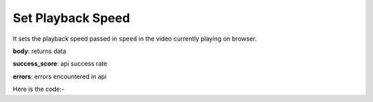 **************************************************
Set Playback Speed
**************************************************
It sets the playback speed passed in ``speed`` in the video currently playing on browser.

**body**: returns data

**success_score**: api success rate

**errors**: errors encountered in api 

Here is the code:-

.. py:function:: youtube.set_playback_speed(speed="1.25")

   
   :param str speed: speed to set e.g. 1.25
   :return: {"body": {}, "success_score": "100", "errors": []}
   :rtype: dict
